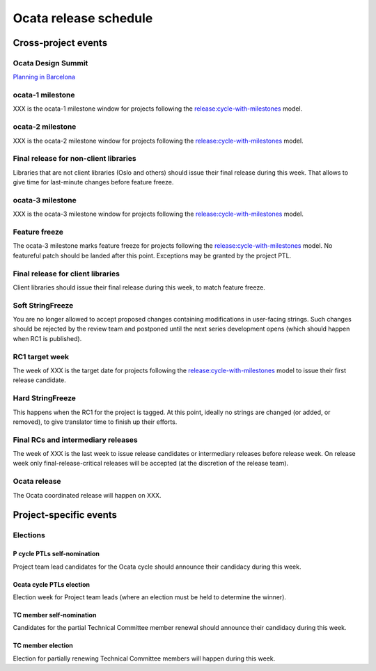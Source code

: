 ========================
 Ocata release schedule
========================

Cross-project events
====================

.. _o-design-summit:

Ocata Design Summit
--------------------

`Planning in Barcelona <https://www.openstack.org/summit/barcelona-2016/>`__


.. _o-1:

ocata-1 milestone
------------------

XXX is the ocata-1 milestone window for projects following the
`release:cycle-with-milestones`_ model.

.. _release:cycle-with-milestones: http://governance.openstack.org/reference/tags/release_cycle-with-milestones.html

.. _o-2:

ocata-2 milestone
------------------

XXX is the ocata-2 milestone window for projects following the
`release:cycle-with-milestones`_ model.

.. _o-final-lib:

Final release for non-client libraries
--------------------------------------

Libraries that are not client libraries (Oslo and others) should issue their
final release during this week. That allows to give time for last-minute
changes before feature freeze.

.. _o-3:

ocata-3 milestone
------------------

XXX is the ocata-3 milestone window for projects following the
`release:cycle-with-milestones`_ model.

.. _o-ff:

Feature freeze
--------------

The ocata-3 milestone marks feature freeze for projects following the
`release:cycle-with-milestones`_ model. No featureful patch should be landed
after this point. Exceptions may be granted by the project PTL.

.. _o-final-clientlib:

Final release for client libraries
----------------------------------

Client libraries should issue their final release during this week, to match
feature freeze.

.. _o-soft-sf:

Soft StringFreeze
-----------------

You are no longer allowed to accept proposed changes containing modifications
in user-facing strings. Such changes should be rejected by the review team
and postponed until the next series development opens (which should happen
when RC1 is published).

.. _o-rc1:

RC1 target week
---------------

The week of XXX is the target date for projects following the
`release:cycle-with-milestones`_ model to issue their first release candidate.

.. _o-hard-sf:

Hard StringFreeze
-----------------

This happens when the RC1 for the project is tagged. At this point, ideally
no strings are changed (or added, or removed), to give translator time to
finish up their efforts.

.. _o-finalrc:

Final RCs and intermediary releases
-----------------------------------

The week of XXX is the last week to issue release candidates
or intermediary releases before release week. On release week only
final-release-critical releases will be accepted (at the discretion of the
release team).

.. _o-release:

Ocata release
--------------

The Ocata coordinated release will happen on XXX.


Project-specific events
=======================

Elections
---------

.. _p-ptl-nomination:

P cycle PTLs self-nomination
^^^^^^^^^^^^^^^^^^^^^^^^^^^^^^^^

Project team lead candidates for the Ocata cycle should announce their
candidacy during this week.

.. _p-ptl-election:

Ocata cycle PTLs election
^^^^^^^^^^^^^^^^^^^^^^^^^

Election week for Project team leads (where an election must be held to
determine the winner).

.. _p-tc-nomination:

TC member self-nomination
^^^^^^^^^^^^^^^^^^^^^^^^^

Candidates for the partial Technical Committee member renewal should announce
their candidacy during this week.

.. _p-tc-election:

TC member election
^^^^^^^^^^^^^^^^^^

Election for partially renewing Technical Committee members will happen
during this week.

